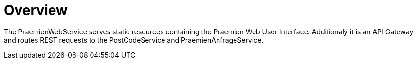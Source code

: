 = Overview

The PraemienWebService serves static resources containing the Praemien Web User Interface. Additionaly it is an API Gateway and routes REST requests to the PostCodeService and PraemienAnfrageService.

